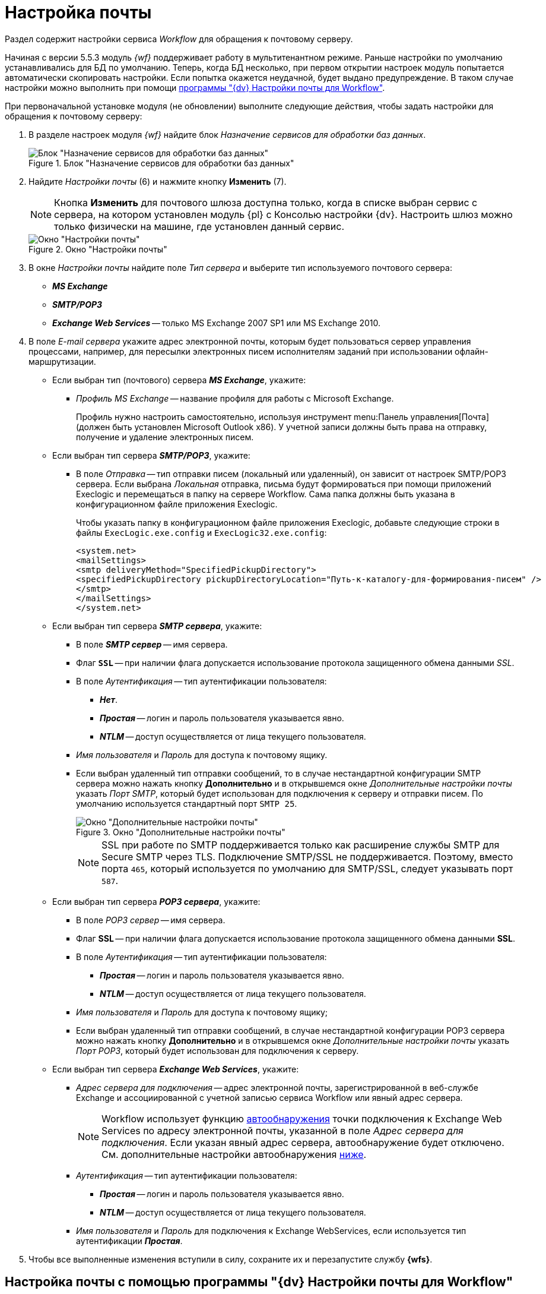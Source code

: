 = Настройка почты

Раздел содержит настройки сервиса _Workflow_ для обращения к почтовому серверу.

Начиная с версии 5.5.3 модуль _{wf}_ поддерживает работу в мультитенантном режиме. Раньше настройки по умолчанию устанавливались для БД по умолчанию. Теперь, когда БД несколько, при первом открытии настроек модуль попытается автоматически скопировать настройки. Если попытка окажется неудачной, будет выдано предупреждение. В таком случае настройки можно выполнить при помощи <<program,программы "{dv} Настройки почты для Workflow">>.

[#top]
.При первоначальной установке модуля (не обновлении) выполните следующие действия, чтобы задать настройки для обращения к почтовому серверу:
. В разделе настроек модуля _{wf}_ найдите блок _Назначение сервисов для обработки баз данных_.
+
.Блок "Назначение сервисов для обработки баз данных"
image::services-designation.png[Блок "Назначение сервисов для обработки баз данных"]
+
. Найдите _Настройки почты_ (6) и нажмите кнопку *Изменить* (7).
+
[NOTE]
====
Кнопка *Изменить* для почтового шлюза доступна только, когда в списке выбран сервис с сервера, на котором установлен модуль {pl} с Консолью настройки {dv}. Настроить шлюз можно только физически на машине, где установлен данный сервис.
====
+
.Окно "Настройки почты"
image::mail-settings.png[Окно "Настройки почты"]
+
. В окне _Настройки почты_ найдите поле _Тип сервера_ и выберите тип используемого почтового сервера:
+
* *_MS Exchange_*
* *_SMTP/POP3_*
* *_Exchange Web Services_* -- только MS Exchange 2007 SP1 или MS Exchange 2010.
+
. В поле _E-mail сервера_ укажите адрес электронной почты, которым будет пользоваться сервер управления процессами, например, для пересылки электронных писем исполнителям заданий при использовании офлайн-маршрутизации.
+
****
* Если выбран тип (почтового) сервера *_MS Exchange_*, укажите:
+
** _Профиль MS Exchange_ -- название профиля для работы с Microsoft Exchange.
+
Профиль нужно настроить самостоятельно, используя инструмент menu:Панель управления[Почта] (должен быть установлен Microsoft Outlook x86). У учетной записи должны быть права на отправку, получение и удаление электронных писем.
+
* Если выбран тип сервера *_SMTP/POP3_*, укажите:
+
** В поле _Отправка_ -- тип отправки писем (локальный или удаленный), он зависит от настроек SMTP/POP3 сервера. Если выбрана _Локальная_ отправка, письма будут формироваться при помощи приложений Execlogic и перемещаться в папку на сервере Workflow. Сама папка должны быть указана в конфигурационном файле приложения Execlogic.
+
Чтобы указать папку в конфигурационном файле приложения Execlogic, добавьте следующие строки в файлы `ExecLogic.exe.config` и `ExecLogic32.exe.config`:
+
[source]
----
<system.net>
<mailSettings>
<smtp deliveryMethod="SpecifiedPickupDirectory">
<specifiedPickupDirectory pickupDirectoryLocation="Путь-к-каталогу-для-формирования-писем" />
</smtp>
</mailSettings>
</system.net>
----
+
* Если выбран тип сервера *_SMTP сервера_*, укажите:
** В поле *_SMTP сервер_* -- имя сервера.
** Флаг `*SSL*` -- при наличии флага допускается использование протокола защищенного обмена данными _SSL_.
** В поле _Аутентификация_ -- тип аутентификации пользователя:
+
*** *_Нет_*.
*** *_Простая_* -- логин и пароль пользователя указывается явно.
*** *_NTLM_* -- доступ осуществляется от лица текущего пользователя.
+
** _Имя пользователя_ и _Пароль_ для доступа к почтовому ящику.
** Если выбран удаленный тип отправки сообщений, то в случае нестандартной конфигурации SMTP сервера можно нажать кнопку *Дополнительно* и в открывшемся окне _Дополнительные настройки почты_ указать _Порт SMTP_, который будет использован для подключения к серверу и отправки писем. По умолчанию используется стандартный порт `SMTP 25`.
+
.Окно "Дополнительные настройки почты"
image::additional-mail-settings.png[Окно "Дополнительные настройки почты"]
+
[NOTE]
====
SSL при работе по SMTP поддерживается только как расширение службы SMTP для Secure SMTP через TLS. Подключение SMTP/SSL не поддерживается. Поэтому, вместо порта `465`, который используется по умолчанию для SMTP/SSL, следует указывать порт `587`.
====
+
* Если выбран тип сервера *_POP3 сервера_*, укажите:
** В поле _POP3 сервер_ -- имя сервера.
** Флаг *SSL* -- при наличии флага допускается использование протокола защищенного обмена данными *SSL*.
** В поле _Аутентификация_ -- тип аутентификации пользователя:
+
*** *_Простая_* -- логин и пароль пользователя указывается явно.
*** *_NTLM_* -- доступ осуществляется от лица текущего пользователя.
+
** _Имя пользователя_ и _Пароль_ для доступа к почтовому ящику;
** Если выбран удаленный тип отправки сообщений, в случае нестандартной конфигурации POP3 сервера можно нажать кнопку *Дополнительно* и в открывшемся окне _Дополнительные настройки почты_ указать _Порт POP3_, который будет использован для подключения к серверу.
+
* Если выбран тип сервера *_Exchange Web Services_*, укажите:
** _Адрес сервера для подключения_ -- адрес электронной почты, зарегистрированной в веб-службе Exchange и ассоциированной с учетной записью сервиса Workflow или явный адрес сервера.
+
[NOTE]
====
Workflow использует функцию https://docs.microsoft.com/ru-ru/exchange/client-developer/exchange-web-services/autodiscover-for-exchange[автообнаружения] точки подключения к Exchange Web Services по адресу электронной почты, указанной в поле _Адрес сервера для подключения_. Если указан явный адрес сервера, автообнаружение будет отключено. См. дополнительные настройки автообнаружения <<redirect,ниже>>.
====
+
** _Аутентификация_ -- тип аутентификации пользователя:
*** *_Простая_* -- логин и пароль пользователя указывается явно.
*** *_NTLM_* -- доступ осуществляется от лица текущего пользователя.
** _Имя пользователя_ и _Пароль_ для подключения к Exchange WebServices, если используется тип аутентификации *_Простая_*.
****
+
. Чтобы все выполненные изменения вступили в силу, сохраните их и перезапустите службу *{wfs}*.

[#program]
== Настройка почты с помощью программы "{dv} Настройки почты для Workflow"

Для распространения настроек почты на разные сервера предусмотрена специальная утилита _{dv} Настройки почты для Workflow_. Данная утилита позволяет задавать настройки электронной почты для любого сервера Workflow через SMTP/POP3, MS Exchange или через веб-сервисы Exchange.

Интерфейс утилиты почти аналогичен интерфейсу окна <<top,Настройки почты>> в _Консоли настройки {dv}_. Единственное отличие утилиты в том, что в верхней строчке расположен раскрывающийся список БД. Настройка почты выполняется для выбранной в данной строке БД.

.Окно "{dv} Workflow mail gate settings"
image::mail-gate-settings.png[Окно "{dv} Workflow mail gate settings"]

[#redirect]
== Разрешение перенаправления при автообнаружении конечной точки Exchange Web Services

При подключении почтового шлюза Workflow к серверу Exchange Web Services используется функция автообнаружения конечной точки EWS, подробнее см. на https://docs.microsoft.com/ru-ru/exchange/client-developer/exchange-web-services/autodiscover-for-exchange[сайте Microsoft].

По умолчанию, если сервер автообнаружения EWS возвращает статус, перенаправляющий шлюз к почте Workflow на другой адрес подключения, автообнаружение будет завершено с ошибкой.

.Чтобы разрешить такие перенаправления:
. Добавьте в реестр ОС с установленным сервером Workflow специальный параметр:
* Ветка: `{hklm-dv}\Workflow\WorkflowServer`
* Название параметра: `WebAllowRedirect`.
* Тип: `DWORD`.
* Значение: `1`.
. Перезапустите службу *{wfs}*.
. Если в организации используется кластер Workflow, повторите настройку на всех узлах.
+
[NOTE]
====
Обратите внимание, ветка `{hklm-dv}\Workflow\WorkflowServer` -- это ветка, в которой хранятся настройки по умолчанию. В версиях модуля с поддержкой мультитенантности (5.5.3 и выше) настройки для каждой БД настройки хранятся в собственной ветке реестра.
====

Функция автообнаружения EWS может быть отключена, если указать прямой адрес EWS. Когда при настройке мониторинга почты в поле _Адрес сервера для подключения_ указана почта, функция автообнаружения конечной точки EWS будет работать как раньше. Когда в поле указан явный адрес, автообнаружение будет отключено и будет использован указанный адрес.

[#oauth]
== Авторизация через OAuth при использовании Exchange Web Services

Microsoft прекратила поддержку обычной проверки подлинности в Exchange Online. В связи с этим была добавлена возможность авторизации через OAuth при использовании Exchange Web Services.

[NOTE]
====
Индивидуальная настройка шлюза на уровне UI БП при этом не поддерживается.
====

.Чтобы использовать OAuth с EWS выполните следующие настройки:
. Настройте приложение в требуемом тенанте Azure AD согласно https://docs.microsoft.com/en-us/exchange/client-developer/exchange-web-services/how-to-authenticate-an-ews-application-by-using-oauth[инструкции].
+
Когда есть варианты *delegated authentication* или *app-only authentication*, нужно выбирать вариант *app-only authentication*.
+
.В процессе настройки, необходимо сохранить три значения:
* Идентификатор созданного приложения -- идентификатор клиента, в настройках приложения.
* Идентификатор каталога -- идентификатор тенанта, в настройках приложения.
* Клиентский секрет из раздела _Сертификаты и секреты_.
+
. В реестре, в ветке настроек Worfklow (`{hklm-dv}\Workflow\WorkflowServer\Tenants`) у подчинённой ветки с именем нужной БД задайте следующие настройки:
+
* `WebUseOAuth (DWORD)`: 1.
* `WebOauthClientId (строка)`: идентификатор созданного приложения.
* `WebOauthTenantId (строка)`: идентификатор каталога (идентификатор тенанта).
* `WebOauthExtData (строка)`: клиентский секрет.
+
. В консоли настроек {dv}, в разделе _{wf}_ включите использование Exchange Web Services с использованием актуального адреса электронной почты, соответствующего нужному почтовому ящику.

При использовании OAuth, в настройке _Адрес сервера для подключения_ (аналогично настройке `WebAutodiscoverURL` в реестре) должен быть указан адрес email. Использование прямого адреса для подключения в этом случае не допускается.
